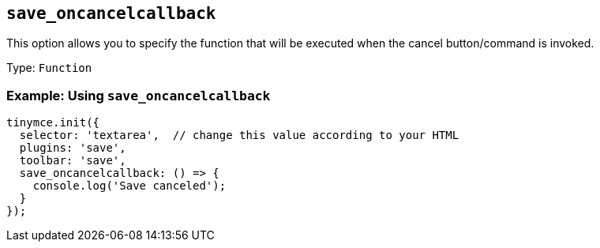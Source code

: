 [[save_oncancelcallback]]
== `+save_oncancelcallback+`

This option allows you to specify the function that will be executed when the cancel button/command is invoked.

Type: `+Function+`

=== Example: Using `+save_oncancelcallback+`

[source,js]
----
tinymce.init({
  selector: 'textarea',  // change this value according to your HTML
  plugins: 'save',
  toolbar: 'save',
  save_oncancelcallback: () => {
    console.log('Save canceled');
  }
});
----
